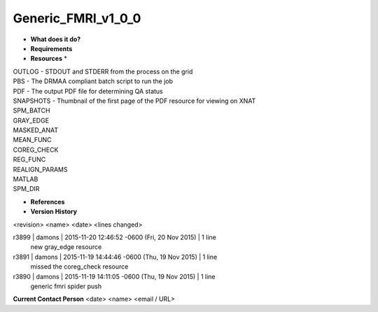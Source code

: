 Generic_FMRI_v1_0_0
===================

* **What does it do?**

* **Requirements**

* **Resources** *
| OUTLOG - STDOUT and STDERR from the process on the grid
| PBS - The DRMAA compliant batch script to run the job
| PDF - The output PDF file for determining QA status
| SNAPSHOTS - Thumbnail of the first page of the PDF resource for viewing on XNAT
| SPM_BATCH
| GRAY_EDGE
| MASKED_ANAT
| MEAN_FUNC
| COREG_CHECK
| REG_FUNC
| REALIGN_PARAMS
| MATLAB
| SPM_DIR

* **References**

* **Version History**
<revision> <name> <date> <lines changed>

r3899 | damons | 2015-11-20 12:46:52 -0600 (Fri, 20 Nov 2015) | 1 line
	new gray_edge resource
r3891 | damons | 2015-11-19 14:44:46 -0600 (Thu, 19 Nov 2015) | 1 line
	missed the coreg_check resource
r3890 | damons | 2015-11-19 14:11:05 -0600 (Thu, 19 Nov 2015) | 1 line
	generic fmri spider push

**Current Contact Person**
<date> <name> <email / URL> 

	
